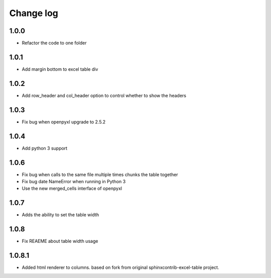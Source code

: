 Change log
==========

1.0.0
-----

* Refactor the code to one folder

1.0.1
-----

* Add margin bottom to excel table div

1.0.2
-----

* Add row_header and col_header option to control whether to show the headers

1.0.3
-----

* Fix bug when openpyxl upgrade to 2.5.2

1.0.4
-----

* Add python 3 support

1.0.6
-----

* Fix bug when calls to the same file multiple times chunks the table together
* Fix bug date NameError when running in Python 3
* Use the new merged_cells interface of openpyxl

1.0.7
-----

* Adds the ability to set the table width

1.0.8
-----

* Fix REAEME about table width usage

1.0.8.1
-------

* Added html renderer to columns. based on fork from original sphinxcontrib-excel-table project.
